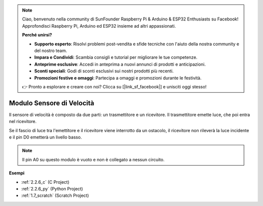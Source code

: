 .. note::

    Ciao, benvenuto nella community di SunFounder Raspberry Pi & Arduino & ESP32 Enthusiasts su Facebook! Approfondisci Raspberry Pi, Arduino ed ESP32 insieme ad altri appassionati.

    **Perché unirsi?**

    - **Supporto esperto**: Risolvi problemi post-vendita e sfide tecniche con l'aiuto della nostra community e del nostro team.
    - **Impara e Condividi**: Scambia consigli e tutorial per migliorare le tue competenze.
    - **Anteprime esclusive**: Accedi in anteprima a nuovi annunci di prodotti e anticipazioni.
    - **Sconti speciali**: Godi di sconti esclusivi sui nostri prodotti più recenti.
    - **Promozioni festive e omaggi**: Partecipa a omaggi e promozioni durante le festività.

    👉 Pronto a esplorare e creare con noi? Clicca su [|link_sf_facebook|] e unisciti oggi stesso!

.. _cpn_speed_sensor:

Modulo Sensore di Velocità
=============================

.. image:: img/speed_sensor1.png
    :width: 300
    :align: center

Il sensore di velocità è composto da due parti: un trasmettitore e un ricevitore. Il trasmettitore emette luce, che poi entra nel ricevitore.

Se il fascio di luce tra l'emettitore e il ricevitore viene interrotto da un ostacolo, il ricevitore non rileverà la luce incidente e il pin D0 emetterà un livello basso.

.. note::
    Il pin A0 su questo modulo è vuoto e non è collegato a nessun circuito.

.. image:: img/speed_sensor2.png

**Esempi**

* :ref:`2.2.6_c` (C Project)
* :ref:`2.2.6_py` (Python Project)
* :ref:`1.7_scratch` (Scratch Project)